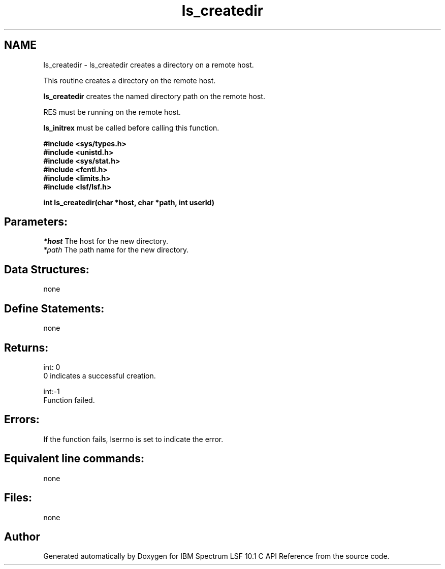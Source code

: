 .TH "ls_createdir" 3 "10 Jun 2021" "Version 10.1" "IBM Spectrum LSF 10.1 C API Reference" \" -*- nroff -*-
.ad l
.nh
.SH NAME
ls_createdir \- ls_createdir 
creates a directory on a remote host.
.PP
This routine creates a directory on the remote host.
.PP
\fBls_createdir\fP creates the named directory path on the remote host.
.PP
RES must be running on the remote host.
.PP
\fBls_initrex\fP must be called before calling this function.
.PP
\fB #include <sys/types.h> 
.br
 #include <unistd.h> 
.br
 #include <sys/stat.h> 
.br
 #include <fcntl.h> 
.br
 #include <limits.h> 
.br
 #include <lsf/lsf.h>\fP
.PP
\fB int ls_createdir(char *host, char *path, int userId) \fP
.PP
.SH "Parameters:"
\fI*host\fP The host for the new directory. 
.br
\fI*path\fP The path name for the new directory.
.PP
.SH "Data Structures:" 
.PP
none
.PP
.SH "Define Statements:" 
.PP
none
.PP
.SH "Returns:"
int: 0 
.br
 0 indicates a successful creation.
.PP
int:-1 
.br
 Function failed.
.PP
.SH "Errors:" 
.PP
If the function fails, lserrno is set to indicate the error.
.PP
.SH "Equivalent line commands:" 
.PP
none
.PP
.SH "Files:" 
.PP
none 
.PP

.SH "Author"
.PP 
Generated automatically by Doxygen for IBM Spectrum LSF 10.1 C API Reference from the source code.
